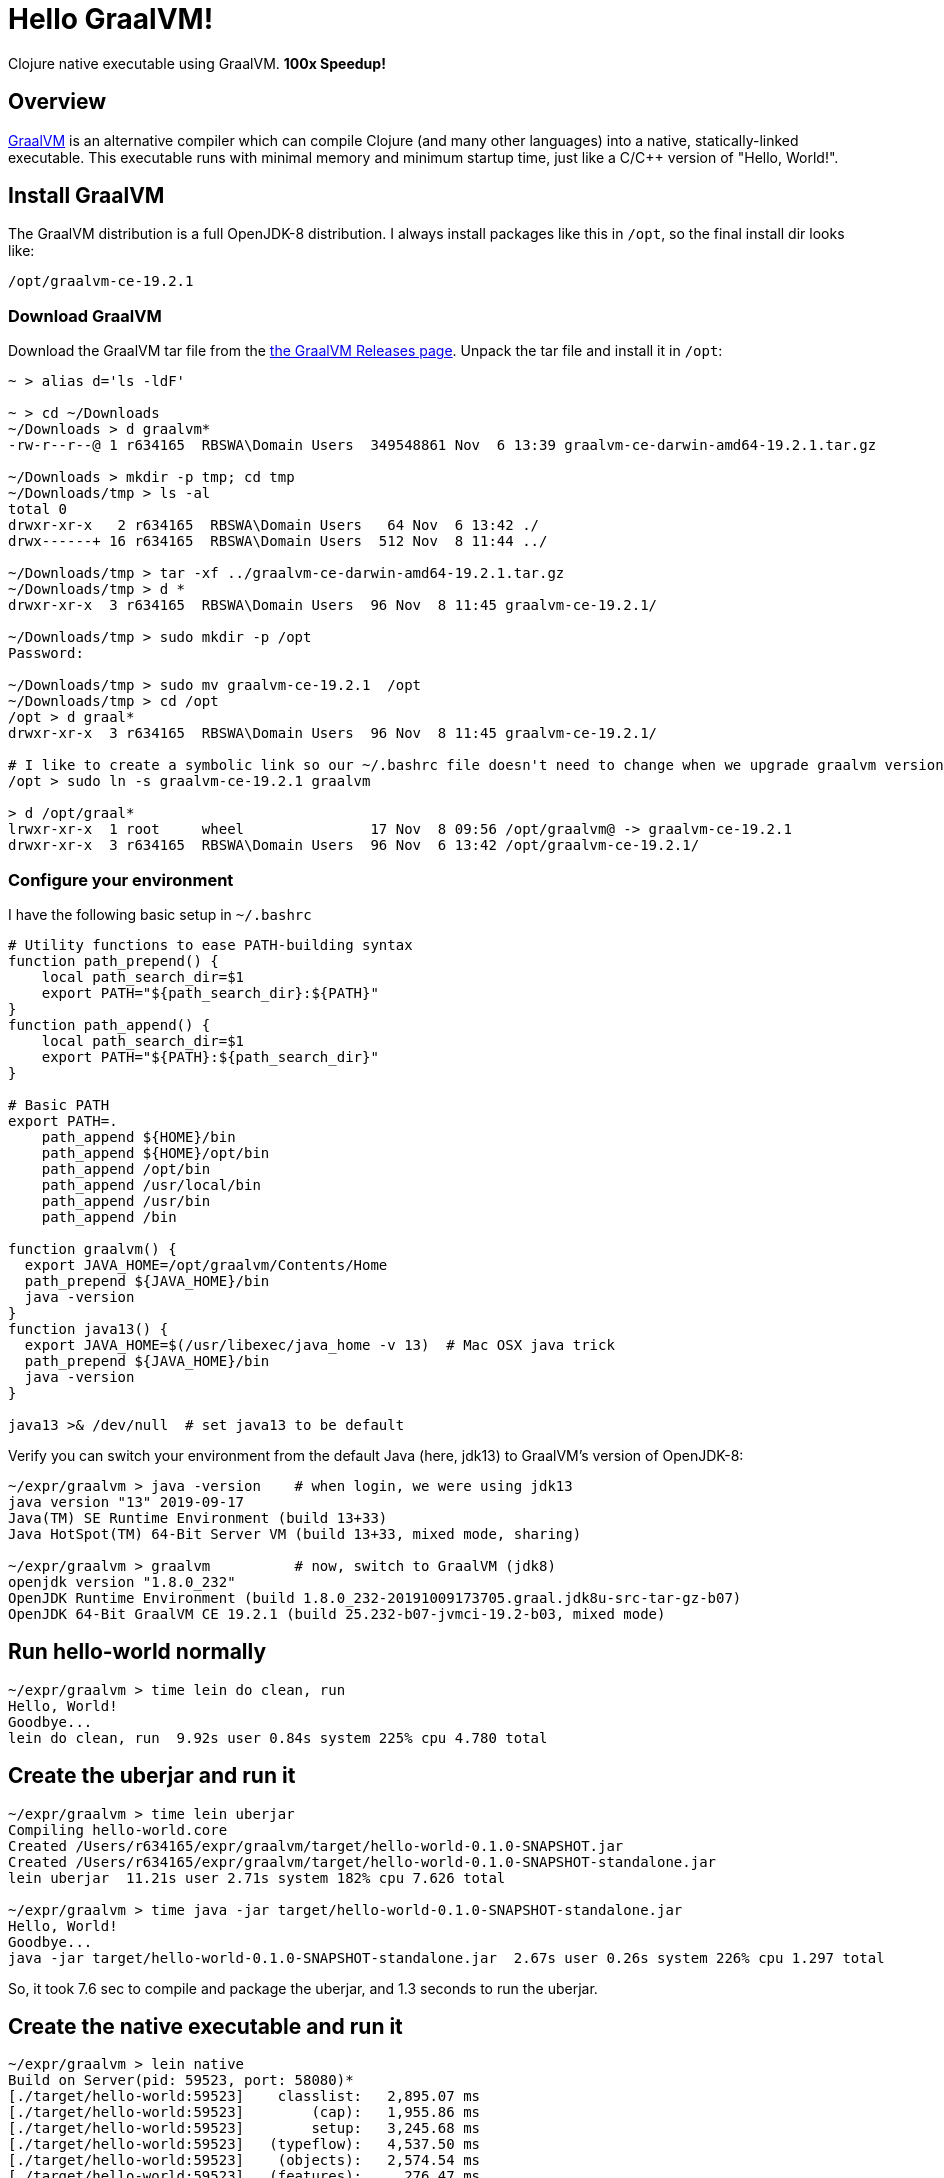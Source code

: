 # Hello GraalVM!

Clojure native executable using GraalVM.  ***100x Speedup!***


## Overview 

link:https://www.graalvm.org/[GraalVM]
is an alternative compiler which can compile Clojure (and many other languages) into a native,
statically-linked executable.  This executable runs with minimal memory and minimum startup time, 
just like a C/C++ version of "Hello, World!".


## Install GraalVM

The GraalVM distribution is a full OpenJDK-8 distribution.  I always install packages like 
this in `/opt`, so the final install dir looks like:

    /opt/graalvm-ce-19.2.1


### Download GraalVM

Download the GraalVM tar file from the
link:https://github.com/oracle/graal/releases[the GraalVM Releases page].  Unpack the tar
file and install it in `/opt`:

```bash
~ > alias d='ls -ldF'

~ > cd ~/Downloads
~/Downloads > d graalvm*
-rw-r--r--@ 1 r634165  RBSWA\Domain Users  349548861 Nov  6 13:39 graalvm-ce-darwin-amd64-19.2.1.tar.gz

~/Downloads > mkdir -p tmp; cd tmp
~/Downloads/tmp > ls -al
total 0
drwxr-xr-x   2 r634165  RBSWA\Domain Users   64 Nov  6 13:42 ./
drwx------+ 16 r634165  RBSWA\Domain Users  512 Nov  8 11:44 ../

~/Downloads/tmp > tar -xf ../graalvm-ce-darwin-amd64-19.2.1.tar.gz
~/Downloads/tmp > d *
drwxr-xr-x  3 r634165  RBSWA\Domain Users  96 Nov  8 11:45 graalvm-ce-19.2.1/

~/Downloads/tmp > sudo mkdir -p /opt
Password:

~/Downloads/tmp > sudo mv graalvm-ce-19.2.1  /opt
~/Downloads/tmp > cd /opt
/opt > d graal*
drwxr-xr-x  3 r634165  RBSWA\Domain Users  96 Nov  8 11:45 graalvm-ce-19.2.1/

# I like to create a symbolic link so our ~/.bashrc file doesn't need to change when we upgrade graalvm versions
/opt > sudo ln -s graalvm-ce-19.2.1 graalvm

> d /opt/graal*
lrwxr-xr-x  1 root     wheel               17 Nov  8 09:56 /opt/graalvm@ -> graalvm-ce-19.2.1
drwxr-xr-x  3 r634165  RBSWA\Domain Users  96 Nov  6 13:42 /opt/graalvm-ce-19.2.1/
```


### Configure your environment

I have the following basic setup in `~/.bashrc`

```bash
# Utility functions to ease PATH-building syntax
function path_prepend() {
    local path_search_dir=$1
    export PATH="${path_search_dir}:${PATH}"
}
function path_append() {
    local path_search_dir=$1
    export PATH="${PATH}:${path_search_dir}"
}

# Basic PATH
export PATH=.
    path_append ${HOME}/bin
    path_append ${HOME}/opt/bin
    path_append /opt/bin
    path_append /usr/local/bin
    path_append /usr/bin
    path_append /bin

function graalvm() {
  export JAVA_HOME=/opt/graalvm/Contents/Home
  path_prepend ${JAVA_HOME}/bin
  java -version
}
function java13() {
  export JAVA_HOME=$(/usr/libexec/java_home -v 13)  # Mac OSX java trick
  path_prepend ${JAVA_HOME}/bin
  java -version
}

java13 >& /dev/null  # set java13 to be default
```

Verify you can switch your environment from the default Java (here, jdk13) to GraalVM's version of OpenJDK-8:

```bash
~/expr/graalvm > java -version    # when login, we were using jdk13
java version "13" 2019-09-17
Java(TM) SE Runtime Environment (build 13+33)
Java HotSpot(TM) 64-Bit Server VM (build 13+33, mixed mode, sharing)

~/expr/graalvm > graalvm          # now, switch to GraalVM (jdk8)
openjdk version "1.8.0_232"
OpenJDK Runtime Environment (build 1.8.0_232-20191009173705.graal.jdk8u-src-tar-gz-b07)
OpenJDK 64-Bit GraalVM CE 19.2.1 (build 25.232-b07-jvmci-19.2-b03, mixed mode)
```

## Run hello-world normally

```bash
~/expr/graalvm > time lein do clean, run
Hello, World!
Goodbye...
lein do clean, run  9.92s user 0.84s system 225% cpu 4.780 total
```


## Create the uberjar and run it

```bash
~/expr/graalvm > time lein uberjar
Compiling hello-world.core
Created /Users/r634165/expr/graalvm/target/hello-world-0.1.0-SNAPSHOT.jar
Created /Users/r634165/expr/graalvm/target/hello-world-0.1.0-SNAPSHOT-standalone.jar
lein uberjar  11.21s user 2.71s system 182% cpu 7.626 total

~/expr/graalvm > time java -jar target/hello-world-0.1.0-SNAPSHOT-standalone.jar
Hello, World!
Goodbye...
java -jar target/hello-world-0.1.0-SNAPSHOT-standalone.jar  2.67s user 0.26s system 226% cpu 1.297 total
```

So, it took 7.6 sec to compile and package the uberjar, and 1.3 seconds to run the uberjar.


## Create the native executable and run it

```bash
~/expr/graalvm > lein native
Build on Server(pid: 59523, port: 58080)*
[./target/hello-world:59523]    classlist:   2,895.07 ms
[./target/hello-world:59523]        (cap):   1,955.86 ms
[./target/hello-world:59523]        setup:   3,245.68 ms
[./target/hello-world:59523]   (typeflow):   4,537.50 ms
[./target/hello-world:59523]    (objects):   2,574.54 ms
[./target/hello-world:59523]   (features):     276.47 ms
[./target/hello-world:59523]     analysis:   7,572.88 ms
[./target/hello-world:59523]     (clinit):     146.73 ms
[./target/hello-world:59523]     universe:     436.47 ms
[./target/hello-world:59523]      (parse):     528.53 ms
[./target/hello-world:59523]     (inline):   1,580.97 ms
[./target/hello-world:59523]    (compile):   5,630.39 ms
[./target/hello-world:59523]      compile:   8,228.69 ms
[./target/hello-world:59523]        image:     875.32 ms
[./target/hello-world:59523]        write:     558.38 ms
[./target/hello-world:59523]      [total]:  24,045.25 ms
```

The GraalVM compiler is similar to the Google Closure compiler used to make GMail, etc super-compact & lightning-fast to
download & run over the internet.  Besides compiling the source code, it performs a static analysis to eliminate all
unreachable code, in addition to normal optimization steps.  This results in a minimal executable size, and the
fast startup we expect from a statically linked executable (for example, the `ls` command).

```bash
~/expr/graalvm > time target/hello-world
Hello, World!
Goodbye...
target/hello-world  0.00s user 0.00s system 52% cpu 0.009 total
```

**Yes, you read that right!**  Instead of taking 1.3 seconds to run the uberjar, we needed less than 0.01 seconds
to run the native executable, for **a speedup of over 130x** !

Just for fun, let's compare to the `ls` command:


```bash
~/expr/graalvm > time ls -ldF *
-rw-r--r--  1 r634165  RBSWA\Domain Users  14199 Nov  6 13:51 LICENSE
-rw-r--r--  1 r634165  RBSWA\Domain Users   7126 Nov  8 12:47 README.adoc
drwxr-xr-x  3 r634165  RBSWA\Domain Users     96 Nov  8 10:48 doc/
-rw-r--r--  1 r634165  RBSWA\Domain Users   1528 Nov  7 10:57 hello-world.iml
-rw-r--r--  1 r634165  RBSWA\Domain Users    657 Nov  7 10:56 project.clj
drwxr-xr-x  2 r634165  RBSWA\Domain Users     64 Nov  6 13:51 resources/
drwxr-xr-x  3 r634165  RBSWA\Domain Users     96 Nov  6 13:51 src/
drwxr-xr-x  7 r634165  RBSWA\Domain Users    224 Nov  8 12:06 target/

ls -ldF *  0.00s user 0.00s system 61% cpu 0.010 total
```

This command required 0.01 seconds, and it is apparent that Clojure+GraalVM has 
achieved parity with command-line utilities written in C.


## Don't forget about memory usage!

Note that using `time` as above resolves to a shell built-in command.  We can get more information
from the standard Unix version of `time`:


```bash
# JVM+UberJar
> /usr/bin/time -l  java -jar target/hello-world-0.1.0-SNAPSHOT-standalone.jar
Hello, World!
Goodbye...

        1.20 real         2.47 user         0.24 sys
       409  maximum resident set size (MB)
    100469  page reclaims
      3569  involuntary context switches


# Static Executable
> /usr/bin/time -l  target/hello-world
Hello, World!
Goodbye...
        0.00 real         0.00 user         0.00 sys
         2  maximum resident set size (MB)
       657  page reclaims
         4  involuntary context switches
```

So we see that the maximum RSS memory requirement was reduced from 409 Mb to 2 Mb.  
**Yes, an improvement over 200x!** Note also that context switches have been **reduced by 900x,** 
and page reclaims by **about 200x**.

Here is a quick comparison with Python:

```bash
> time python -c 'print("Hello world!")'
Hello world!
0.03s user 0.01s system 80% cpu 0.048 total

> /usr/bin/time -l  python -c 'print("Hello world!")'
Hello world!
        0.04 real         0.02 user         0.01 sys
         6  maximum resident set size (MB)
      2110  page reclaims
        24  involuntary context switches
``

So the Python version **takes 5x longer,** and uses **3x more memory.**


## Uses for Clojure+GraalVM

Anywhere you want to use your favorite language in a constrained environment, where startup speed
and/or memory usage is a concern.  Obvious use-cases include command-line utilities and cloud
serverless functions such as AWS Lambda.


## See also:
- link:https://youtu.be/topKYJgv6qA[Nice ClojureD video] by Jan Stepien
- Bruno Bonacci's link:https://github.com/BrunoBonacci/graalvm-clojure/blob/master/doc/clojure-graalvm-native-binary.md[GraalVM Clojure Demo]
- The GraalVM Project link:https://www.graalvm.org/[Homepage]
- GraalVM link:https://github.com/oracle/graal/releases[Downloads]


## License

Copyright © 2019 Alan Thompson

This program and the accompanying materials are made available under the
terms of the Eclipse Public License 2.0 which is available at
http://www.eclipse.org/legal/epl-2.0.

This Source Code may also be made available under the following Secondary
Licenses when the conditions for such availability set forth in the Eclipse
Public License, v. 2.0 are satisfied: GNU General Public License as published by
the Free Software Foundation, either version 2 of the License, or (at your
option) any later version, with the GNU Classpath Exception which is available
at https://www.gnu.org/software/classpath/license.html.
